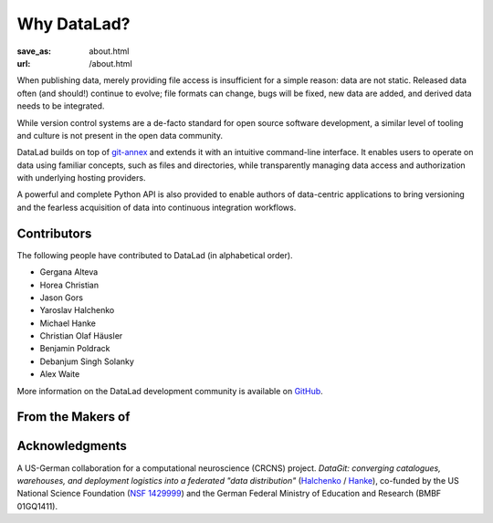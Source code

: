Why DataLad?
************
:save_as: about.html
:url: /about.html

When publishing data, merely providing file access is insufficient for a simple
reason: data are not static. Released data often (and should!) continue to
evolve; file formats can change, bugs will be fixed, new data are added, and
derived data needs to be integrated.

While version control systems are a de-facto standard for open source software
development, a similar level of tooling and culture is not present in the open
data community.

DataLad builds on top of `git-annex`_ and extends it with an intuitive
command-line interface. It enables users to operate on data using familiar
concepts, such as files and directories, while transparently managing data
access and authorization with underlying hosting providers.

A powerful and complete Python API is also provided to enable authors of
data-centric applications to bring versioning and the fearless acquisition of
data into continuous integration workflows.

Contributors
============

The following people have contributed to DataLad (in alphabetical order).

- Gergana Alteva
- Horea Christian
- Jason Gors
- Yaroslav Halchenko
- Michael Hanke
- Christian Olaf Häusler
- Benjamin Poldrack
- Debanjum Singh Solanky
- Alex Waite

More information on the DataLad development community is available on
`GitHub <https://github.com/datalad/datalad/graphs/contributors>`__.


From the Makers of
==================

.. raw:: html

    <div id="makers">
      <a href="http://neuro.debian.net"><img src="/img/logo/neurodebian.png" alt="NeuroDebian logo"></a>
      <a href="http://www.pymvpa.org"><img src="/img/logo/pymvpa.png" alt="PyMVPA logo"></a>
      <a href="http://studyforrest.org"><img src="/img/logo/studyforrest.png" alt="Studyforrest logo"></a>
    </div>

Acknowledgments
===============
A US-German collaboration for a computational neuroscience (CRCNS)
project. *DataGit: converging catalogues, warehouses, and deployment
logistics into a federated "data distribution"*
(`Halchenko <http://haxbylab.dartmouth.edu/ppl/yarik.html>`_ /
`Hanke <http://www.psychoinformatics.de>`_), co-funded by
the US National Science Foundation
(`NSF 1429999 <http://www.nsf.gov/awardsearch/showAward?AWD_ID=1429999>`_)
and the German Federal Ministry of Education and Research (BMBF 01GQ1411).

.. raw:: html

    <div id="ack">
      <a href="https://www.nsf.gov"><img src="/img/logo/nsf.png" alt="NSF logo"></a>
      <a href="https://www.dartmouth.edu"><img src="/img/logo/dartmouth.png" alt="Dartmouth logo"></a>
      <a href="https://www.bmbf.de"><img src="/img/logo/bmbf.png" alt="BMBF logo"></a>
      <a href="http://www.ovgu.de"><img src="/img/logo/ovgu.png" alt="OvGU logo"></a>
    </div>

.. _git-annex: http://git-annex.branchable.com
.. _git: http://git-scm.com
